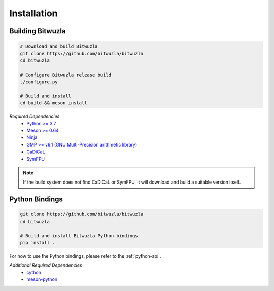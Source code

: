 Installation
============

Building Bitwuzla
^^^^^^^^^^^^^^^^^

.. code:: bash

  # Download and build Bitwuzla
  git clone https://github.com/bitwuzla/bitwuzla
  cd bitwuzla

  # Configure Bitwuzla release build
  ./configure.py

  # Build and install
  cd build && meson install


*Required Dependencies*
  * `Python >= 3.7 <https://www.python.org>`_
  * `Meson >= 0.64 <https://mesonbuild.com>`_
  * `Ninja <https://ninja-build.org>`_
  * `GMP >= v6.1 (GNU Multi-Precision arithmetic library) <https://gmplib.org>`_
  * `CaDiCaL <https://github.com/arminbiere/cadical>`_
  * `SymFPU <https://github.com/martin-cs/symfpu>`_

.. note::

  If the build system does not find CaDiCaL or SymFPU, it will download
  and build a suitable version itself.


Python Bindings
^^^^^^^^^^^^^^^
.. code:: bash

  git clone https://github.com/bitwuzla/bitwuzla
  cd bitwuzla

  # Build and install Bitwuzla Python bindings
  pip install .


For how to use the Python bindings, please refer to the :ref:`python-api`.

*Additional Required Dependencies*
  * `cython <https://pypi.org/project/Cython>`_
  * `meson-python <https://pypi.org/project/meson-python>`_
